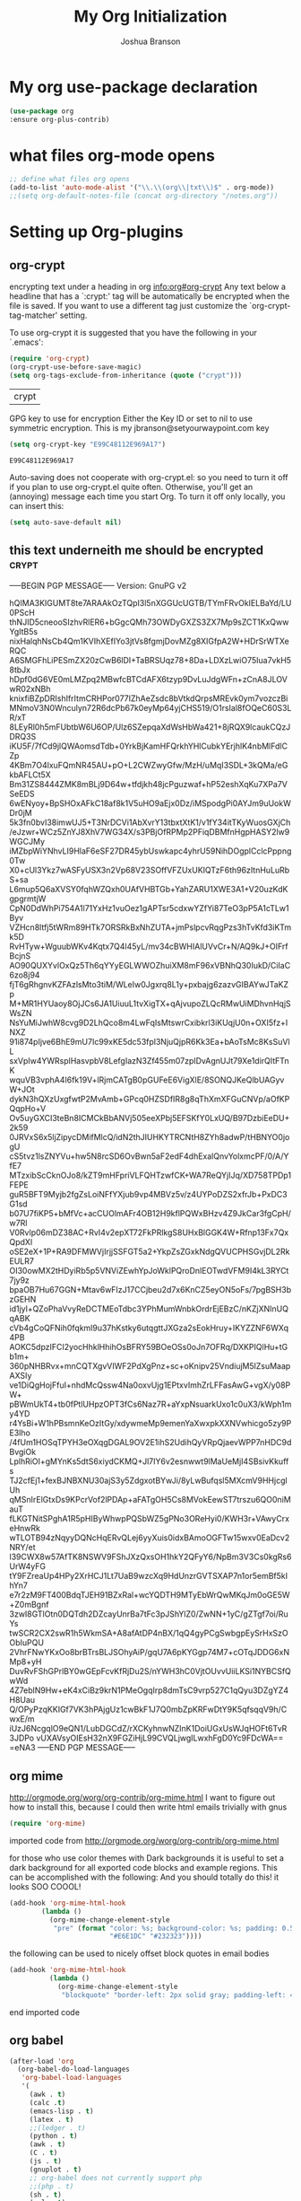 #+TITLE: My Org Initialization
#+AUTHOR: Joshua Branson
#+PROPERTY: header-args :
# this says that org mode will export up to the 4th level heading
# +OPTIONS: H:4
* My org use-package declaration
  #+BEGIN_SRC emacs-lisp
  (use-package org
  :ensure org-plus-contrib)
  #+END_SRC
* what files org-mode opens
#+BEGIN_SRC emacs-lisp
;; define what files org opens
(add-to-list 'auto-mode-alist '("\\.\\(org\\|txt\\)$" . org-mode))
;;(setq org-default-notes-file (concat org-directory "/notes.org"))
#+END_SRC
* Setting up Org-plugins
** org-crypt
  encrypting text under a heading in org
  [[info:org#org-crypt][info:org#org-crypt]]
   Any text below a headline that has a `:crypt:' tag will be
automatically be encrypted when the file is saved.  If you want to use
a different tag just customize the `org-crypt-tag-matcher' setting.

   To use org-crypt it is suggested that you have the following in your
`.emacs':

  #+BEGIN_SRC emacs-lisp
    (require 'org-crypt)
    (org-crypt-use-before-save-magic)
    (setq org-tags-exclude-from-inheritance (quote ("crypt")))
  #+END_SRC

  #+RESULTS:
  | crypt |

  GPG key to use for encryption
  Either the Key ID or set to nil to use symmetric encryption.
  This is my jbranson@setyourwaypoint.com key
  #+BEGIN_SRC emacs-lisp
     (setq org-crypt-key "E99C48112E969A17")
  #+END_SRC

  #+RESULTS:
  : E99C48112E969A17
  Auto-saving does not cooperate with org-crypt.el: so you need to turn it off if you plan to use org-crypt.el quite often.
  Otherwise, you'll get an (annoying) message each time you start Org.
  To turn it off only locally, you can insert this:
  # -*- buffer-auto-save-file-name: nil; -*-
  #+BEGIN_SRC emacs-lisp
    (setq auto-save-default nil)
  #+END_SRC

  #+RESULTS:

** this text underneith me should be encrypted                                  :crypt:
-----BEGIN PGP MESSAGE-----
Version: GnuPG v2

hQIMA3KIGUMT8te7ARAAkOzTQpI3l5nXGGUcUGTB/TYmFRvOkIELBaYd/LU0PScH
thNJID5cneooSIzhvRlER6+bGgcQMh73OWDyGXZS3ZX7Mp9sZCT1KxQwwYgItB5s
nixHalqhNsCb4Qm1KVIhXEfIYo3jtVs8fgmjDovMZg8XIGfpA2W+HDrSrWTXeRQC
A6SMGFhLiPESmZX20zCwB6lDI+TaBRSUqz78+8Da+LDXzLwiO75Iua7vkH58tbJx
hDpf0dG6VE0mLMZpq2MBwfcBTCdAFX6tzyp9DvLuJdgWFn+zCnA8JLOVwR02xNBh
knixfiBZpDRIshIfrItmCRHPor077IZhAeZsdc8bVtkdQrpsMREvk0ym7vozczBi
MNmoV3N0Wnculyn72R6dcPb67k0eyMp64yjCHS519/O1rsIal8fOQeC60S3LR/xT
8LEyRl0h5mFUbtbW6U6OP/Ulz6SZepqaXdWsHbWa421+8jRQX9lcaukCQzJDRQ3S
iKU5F/7fCd9jlQWAomsdTdb+0YrkBjKamHFQrkhYHlCubkYErjhlK4nbMlFdlCZp
4KBm7O4lxuFQmNR45AU+pO+L2CWZwyGfw/MzH/uMqI3SDL+3kQMa/eGkbAFLCt5X
Bm31ZS8444ZMK8mBLj9D64w+tfdjkh48jcPguzwaf+hP52eshXqKu7XPa7VSeEDS
6wENyoy+BpSHOxAFkC18af8k1V5uHO9aEjx0Dz/iMSpodgPi0AYJm9uUokWDr0jM
5k3fn0bvI38imwUJ5+T3NrDCVi1AbXvrY13tbxtXtK1/v1fY34itTKyWuosGXjCh
/eJzwr+WCz5ZnYJ8XhV7WG34X/s3PBjOfRPMp2PFiqDBMfnHgpHASY2lw9WGCJMy
iMZbpWiYNhvLI9HlaF6eSF27DR45ybUswkapc4yhrU59NihDOgplCclcPppng0Tw
X0+cUl3Ykz7wASFyUSX3n2Vp68V23SOffVFZUxUKIQTzF6th96zItnHuLuRbS+sa
L6mup5Q6aXVSY0fqhWZQxh0UAfVHBTGb+YahZARU1XWE3A1+V20uzKdKgpgrmtjW
CpN0DdWhPi754A1l71YxHz1vuOez1gAPTsr5cdxwYZfYi87TeO3pP5A1cTLw1Byv
VZHcn8ltfj5tWRm89HTk7ORSRkBxNhZUTA+jmPslpcvRqgPzs3hTvKfd3iKTmk5D
RvHTyw+WguubWKv4Kqtx7Q4l45yL/mv34cBWHIAlUVvCr+N/AQ9kJ+OIFrfBcjnS
AO90QUXYvlOxQz5Th6qYYyEGLWWOZhuiXM8mF96xVBNhQ30IukD/CiIaC6zo8j94
fjT6gRhgnvKZFAzlsMto3tiM/WLeIw0Jgxrq8L1y+pxbajg6zazvGIBAYwJTaKZp
M+MR1HYUaoy8OjJCs6JA1UiuuL1tvXigTX+qAjvupoZLQcRMwUiMDhvnHqjSWsZN
NsYuMiJwhW8cvg9D2LhQco8m4LwFqIsMtswrCxibkrl3iKUqjU0n+OXI5fz+INXZ
91i874pIjve6BhE9mU7Ic99xKE5dc53fpl3NjuQjpR6Kk3Ea+bAoTsMc8KsSuVlL
sxVpIw4YWRsplHasvpbV8LefgIazN3Zf455m07zpIDvAgnUJt79Xe1dirQItFTnK
wquVB3vphA4I6fk19V+lRjmCATgB0pGUFeE6VigXlE/8SONQJKeQlbUAGyvW+JOt
dykN3hQXzUxgfwtP2MvAmb+GPcq0HZSDfIR8g8qThXmXFGuCNVp/aOfKPQqpHo+V
Ov5uyGXCI3teBn8ICMCkBbANVj505eeXPbj5EFSKfY0LxUQ/B97DzbiEeDU+2k59
0JRVxS6x5ljZipycDMifMlcQ/idN2thJIUHKYTRCNtH8ZYh8adwP/tHBNYO0jogU
cS5tvz1lsZNYVu+hw5N8rcSD6OvBwn5aF2edF4dhExalQnvYolxmcPF/0/A/YfE7
MTzxibScCknOJo8/kZT9mHFpriVLFQHTzwfCK+WA7ReQYjIJq/XD758TPDp1FEPE
guR5BFT9Myjb2fgZsLoiNFfYXjub9vp4MBVz5v/z4UYPoDZS2xfrJb+PxDC3G1sd
b07U7fiKP5+bMfVc+acCUOlmAFr4OB12H9kflPQWxBHzv4Z9JkCar3fgCpH/w7Rl
V0Rvlp06mDZ38AC+RvI4v2epXT72FkPRlkgS8UHxBlGGK4W+Rfnp13Fx7QxQpdXl
oSE2eX+1P+RA9DFMWVjIrjjSSFGT5a2+YkpZsZGxkNdgQVUCPHSGvjDL2RkEULR7
OI30owMX2tHDyiRb5p5VNViZEwhYpJoWklPQroDnlEOTwdVFM9I4kL3RYCt7jy9z
bpaOB7Hu67GGN+Mtav6wFIzJ17CCjbeu2d7x6KnCZ5eyON5oFs/7pgBSH3bzGEHN
id1jyl+QZoPhaVvyReDCTMEoTdbc3YPhMumWnbkOrdrEjEBzC/nKZjXNInUQqABK
cVb4gCoQFNih0fqkml9u37hKstky6utqgttJXGza2sEokHruy+IKYZZNF6WXq4PB
AOKC5dpzIFCI2yocHhklHhihOsBFRY59BOeOSs0oJn7OFRq/DXKPIQlHu+tGb1m+
360pNHBRvx+mnCQTXgvVIWF2PdXgPnz+sc+oKnipv25VndiujM5lZsuMaapAXSIy
ve1DiQgHojFfuI+nhdMcQssw4Na0oxvUjg1EPtxvImhZrLFFasAwG+vgX/y08PW+
pBWmUkT4+tb0fPtlUHpzOPT3fCs6Naz7R+aYxpNsuarkUxo1c0uX3/kWph1my4YD
r4YsBi+W1hPBsmnKeOzItGy/xdywmeMp9emenYaXwxpkXXNVwhicgo5zy9PE3lho
/4fUm1HOSqTPYH3eOXqgDGAL9OV2E1ihS2UdihQyVRpQjaevWPP7nHDC9dBvgiOk
LplhRiOI+gMYnKs5dtS6xiydCKMQ+Jl7IY6v2esnwwt9lMaUeMjI4SBsivKkuffs
TJ2cfEj1+fexBJNBXNU30ajS3y5ZdgxotBYwJi/8yLwBufqsl5MXcmV9HHjcglUh
qMSnIrElGtxDs9KPcrVof2lPDAp+aFATgOH5Cs8MVokEewST7trszu6QO0niMauT
fLKGTNitSPghA1R5pHIByWhwpPQSbWZ5gPNo3OReHyi0/KWH3r+VAwyCrxeHnwRk
wTLOTB94zNqyyDQNcHqERvQLej6yyXuis0idxBAmoOGFTw15wxv0EaDcv2NRY/et
l39CWX8w57AfTK8NSWV9FShJXzQxsOH1hkY2QFyY6/NpBm3V3Cs0kgRs6UrW4yFG
tY9FZreaUp4HPy2XrHCJ1Lt7UaB9wzcXq9HdUnzrGVTSXAP7n1or5emBf5kIhYn7
e7r2zM9FT400BdqTJEH91BZxRal+wcYQDTH9MTyEbWrQwMKqJm0oGE5W+Z0mBgnf
3zwI8GTlOtn0DQTdh2DZcayUnrBa7tFc3pJShYlZ0/ZwNN+1yC/gZTgf7oi/RuYs
twSCR2CX2swR1h5WkmSA+A8afAtDP4nBX/1qQ4gyPCgSwbgpEySrHxSzOObIuPQU
2VhrFNwYKxOo8brBTrsBLJSOhyAiP/gqU7A6pKYGgp74M7+cOTqJDDG6xNMp8+yH
DuvRvFShGPrlBY0wGEpFcvKfRjDu2S/nYWH3hC0VjtOUvvUiiLKSi1NYBCSfQwWd
4Z7eblN9Hw+eK4xCiBz9krN1PMeOgqIrp8dmTsC9vrp527C1qQyu3DZgYZ4H8Uau
Q/OPyPzqKKIGf7VK3hPAjgUz1cwBkF1J7Q0mbZpKRFwDtY9K5qfsqqV9h/CwxE/m
iUzJ6NcgqlO9eQN1/LubDGCdZ/rXCKyhnwNZInK1DoiUGxUsWJqHOFt6TvR3JDPo
vUXAVsyOIEsH32nX9FGZiHjL99CVQLjwgILwxhFgD0Yc9FDcWA==
=eNA3
-----END PGP MESSAGE-----

** org mime

  http://orgmode.org/worg/org-contrib/org-mime.html
  I want to figure out how to install this, because I could then write html emails trivially with gnus
  #+BEGIN_SRC emacs-lisp
  (require 'org-mime)
  #+END_SRC


   imported code from http://orgmode.org/worg/org-contrib/org-mime.html

for those who use color themes with Dark backgrounds it is useful to set a dark background for all exported code blocks and example regions. This can be accomplished with the following:  And you should totally do this!  it looks SOO COOOL!
  #+BEGIN_SRC emacs-lisp
  (add-hook 'org-mime-html-hook
          (lambda ()
            (org-mime-change-element-style
             "pre" (format "color: %s; background-color: %s; padding: 0.5em;"
                           "#E6E1DC" "#232323"))))
  #+END_SRC

  the following can be used to nicely offset block quotes in email bodies
#+BEGIN_SRC emacs-lisp
(add-hook 'org-mime-html-hook
          (lambda ()
            (org-mime-change-element-style
             "blockquote" "border-left: 2px solid gray; padding-left: 4px;")))
#+END_SRC

end imported code

** org babel
  #+BEGIN_SRC emacs-lisp
    (after-load 'org
      (org-babel-do-load-languages
       'org-babel-load-languages
       '(
         (awk . t)
         (calc .t)
         (emacs-lisp . t)
         (latex . t)
         ;;(ledger . t)
         (python . t)
         (awk . t)
         (C . t)
         (js . t)
         (gnuplot . t)
         ;; org-babel does not currently support php
         ;;(php . t)
         (sh . t)
         (sql . t)
         ;;(sqlite . t)
         (gnuplot . t)
         )))
  #+END_SRC

  #+RESULTS:
  : ((emacs-lisp . t) (awk . t) (C . t) (js . t) (python . t) (gnuplot . t) (sh . t) (gnuplot . t))

  Type C-c C-v e  org-babel-execute-maybe to see what this plot produces
  #+BEGIN_SRC gnuplot
    plot 'data' with boxes, sin(x) with lines
  #+END_SRC

  #+RESULTS:

** org invoice

  #+BEGIN_SRC emacs-lisp
    (require 'org-invoice)
  #+END_SRC

  This lests you manage invoices with org-mode.  It is pretty cool!
  You can create invoices with the following format.  And just call org-invoice-report on the
  begin invoice.  Be careful NOT to put an inactive time stamp anywhere in the tree unless you want that
  parent to show up in the invoice.  ie: If you create a notes heading, don't have an inactive time stamp like
  <2015-09-02 Sat> because when you generate that invoice, Notes will show up in the invoice even though it
  has no time associated with it

 * Working for Waypoint

 #+BEGIN: invoice

  | Task / Date                   |  Time |  Price |
  |-------------------------------+-------+--------|
  | Wednesday, September 02, 2015 |  9:57 | 149.25 |
  | PCN HTML Design               |  9:57 | 149.25 |
  |-------------------------------+-------+--------|
  | Tuesday, August 18, 2015      |  3:19 |  49.75 |
  |                               |  3:19 |  49.75 |
  |-------------------------------+-------+--------|
  | Total:                        | 13:16 | 199.00 |
 #+END:

 ** PCN HTML Design
   :PROPERTIES:
   :RATE: 15
   :END:
   :LOGBOOK:
   CLOCK: [2015-10-16 Fri 14:49]--[2015-10-16 Fri 14:51] =>  0:02
   CLOCK: [2015-10-16 Fri 09:47]--[2015-10-16 Fri 12:34] =>  2:47
   CLOCK: [2015-10-15 Thu 17:32]--[2015-10-15 Thu 18:03] =>  0:31
   CLOCK: [2015-10-15 Thu 17:14]--[2015-10-15 Thu 17:26] =>  0:12
   CLOCK: [2015-10-15 Thu 16:24]--[2015-10-15 Thu 16:37] =>  0:13
   CLOCK: [2015-10-15 Thu 15:42]--[2015-10-15 Thu 15:57] =>  0:15
   CLOCK: [2015-10-15 Thu 14:47]--[2015-10-15 Thu 15:26] =>  0:39
   CLOCK: [2015-10-15 Thu 14:34]--[2015-10-15 Thu 14:42] =>  0:08
   CLOCK: [2015-10-15 Thu 13:26]--[2015-10-15 Thu 14:09] =>  0:43
   CLOCK: [2015-10-15 Thu 13:09]--[2015-10-15 Thu 13:17] =>  0:08
   CLOCK: [2015-10-15 Thu 11:16]--[2015-10-15 Thu 11:59] =>  0:43
   CLOCK: [2015-10-15 Thu 11:10]--[2015-10-15 Thu 11:12] =>  0:02
   CLOCK: [2015-10-14 Wed 14:49]--[2015-10-14 Wed 15:06] =>  0:17
   CLOCK: [2015-10-14 Wed 14:38]--[2015-10-14 Wed 14:49] =>  0:11
   CLOCK: [2015-10-14 Wed 11:39]--[2015-10-14 Wed 11:55] =>  0:16
   CLOCK: [2015-10-14 Wed 09:59]--[2015-10-14 Wed 10:01] =>  0:02
   CLOCK: [2015-10-14 Wed 09:05]--[2015-10-14 Wed 09:59] =>  0:54
   CLOCK: [2015-10-06 Tue 13:22]--[2015-10-06 Tue 13:50] =>  0:28
   CLOCK: [2015-10-06 Tue 11:34]--[2015-10-06 Tue 11:41] =>  0:07
   CLOCK: [2015-10-02 Fri 15:53]--[2015-10-02 Fri 16:20] =>  0:27
   CLOCK: [2015-10-02 Fri 13:21]--[2015-10-02 Fri 13:50] =>  0:29
   CLOCK: [2015-09-17 Thu 17:06]--[2015-09-17 Thu 17:29] =>  0:23
   :END:
   <2015-09-02 Sat>
 ** Client Bar (Jan 01 - Jan 15)
   :PROPERTIES:
   :RATE: 15
   :END:
   :LOGBOOK:
   CLOCK: [2015-10-16 Fri 14:49]--[2015-10-16 Fri 14:51] =>  0:02
   CLOCK: [2015-10-16 Fri 09:47]--[2015-10-16 Fri 12:34] =>  2:47
   CLOCK: [2015-10-15 Thu 17:32]--[2015-10-15 Thu 18:03] =>  0:31
   CLOCK: [2015-10-15 Thu 17:14]--[2015-10-15 Thu 17:26] =>  0:12
   CLOCK: [2015-10-15 Thu 16:24]--[2015-10-15 Thu 16:37] =>  0:13
   CLOCK: [2015-10-15 Thu 15:42]--[2015-10-15 Thu 15:57] =>  0:15
   CLOCK: [2015-10-15 Thu 14:47]--[2015-10-15 Thu 15:26] =>  0:39
   CLOCK: [2015-10-15 Thu 14:34]--[2015-10-15 Thu 14:42] =>  0:08
   CLOCK: [2015-10-15 Thu 13:26]--[2015-10-15 Thu 14:09] =>  0:43
   CLOCK: [2015-10-15 Thu 13:09]--[2015-10-15 Thu 13:17] =>  0:08
   CLOCK: [2015-10-15 Thu 11:16]--[2015-10-15 Thu 11:59] =>  0:43
   CLOCK: [2015-10-15 Thu 11:10]--[2015-10-15 Thu 11:12] =>  0:02
   CLOCK: [2015-10-14 Wed 14:49]--[2015-10-14 Wed 15:06] =>  0:17
   CLOCK: [2015-10-14 Wed 14:38]--[2015-10-14 Wed 14:49] =>  0:11
   CLOCK: [2015-10-14 Wed 11:39]--[2015-10-14 Wed 11:55] =>  0:16
   CLOCK: [2015-10-14 Wed 09:59]--[2015-10-14 Wed 10:01] =>  0:02
   CLOCK: [2015-10-14 Wed 09:05]--[2015-10-14 Wed 09:59] =>  0:54
   CLOCK: [2015-10-06 Tue 13:22]--[2015-10-06 Tue 13:50] =>  0:28
   CLOCK: [2015-10-06 Tue 11:34]--[2015-10-06 Tue 11:41] =>  0:07
   CLOCK: [2015-10-02 Fri 15:53]--[2015-10-02 Fri 16:20] =>  0:27
   CLOCK: [2015-10-02 Fri 13:21]--[2015-10-02 Fri 13:50] =>  0:29
   CLOCK: [2015-09-17 Thu 17:06]--[2015-09-17 Thu 17:29] =>  0:23
   :END:
   <2015-09-02 Sat>
** org-notify lets you know when you have upcoming appointments
  I would like to get this set up so that it shows pop-ups using a lua script.
  At the moment it only notifies you when you have approaching deadlines.
  #+BEGIN_SRC emacs-lisp

    (require 'org-notify)
    (org-notify-start)

    (org-notify-add 'appt
                    '(:time "-1s" :period "20s" :duration 10
                            :actions (-message -ding))
                    '(:time "15m" :period "2m" :duration 100
                            :actions -notify)
                    '(:time "2h" :period "5m" :actions -message)
                    '(:time "3d" :actions -email))
  #+END_SRC
** org-google-wheather
   I really want to get this set up at some point
   https://julien.danjou.info/projects/emacs-packages#google-weather
   (require 'org-google-weather)
** org-inlinetask
   Org inline task lets you define an inline task without treating it like a headline
   #+BEGIN_SRC emacs-lisp
     (require 'org-inlinetask)
   #+END_SRC

   Suppose you have something like this where point is at point:

   #+BEGIN_SRC org
           - [X] Call the farmer about buying his cows

                 POINT

                 I let him know that his cows were all rather nice and left a voicemail.  If he does not get back to me,
                 Then I'll have to call him again


           - [ ] call your momma
             Let her know she's a good Mom
   #+END_SRC

   Pressing C-c C-x t will insert an inline task like the one below

   #+BEGIN_SRC org
           - [X] Call the farmer about buying his cows
     ,*************** Call Mark S. Davis today again about making his site better.  If he does not respond move on.
                     SCHEDULED: <2015-11-30 Mon>
     ,*************** END
                 I let him know that his cows were all rather nice and left a voicemail.  If he does not get back to me,
                 Then I'll have to call him again


           - [ ] call your momma
             Let her know she's a good Mom
   #+END_SRC
** org-habit
   Org habit is a nice way to let you know how well you are doing on your habits.  It shows you a nice
   little color graph in your agenda view.  It is kind of cool.
   #+BEGIN_SRC emacs-lisp
   (require 'org-habit)
   #+END_SRC
* My org-mode preferences
** A big setq

  #+BEGIN_SRC emacs-lisp
    (setq
     ;; hide the leading stars in my org files
     org-hide-leading-stars t
     ;;seeing the ... that org mode does to how you that the heading continues in the text beneith it is kind of boring
     ;; http://endlessparentheses.com/changing-the-org-mode-ellipsis.html?source=rss
     ;; Other interesting characters are ↴, ⬎, ⤷, and ⋱.
     org-ellipsis " ↴"
     ;;org-ellipsis "⬎"
     ;; org-ellipsis "⤵"
     ;; don't let me accidentally delete text without realizing it in org.  ie: point is buried in a subtree, but you only
     ;; see the heading and you accidentally kill a line without knowing it.
     ;; this might not be supported for evil-mode
     org-catch-invisible-edits 'show-and-error
     ;; whenever I change state from TODO to DONE org will log that timestamp. Let's put that in a drawer
     org-log-into-drawer t
     ;; make org-mode record the date when you finish a task
     org-log-done 'time
     ;;org-log-done 'nil
     ;; when you press S-down, org changes the timestamp under point
     org-edit-timestamp-down-means-later t
     ;; make the agenda start on today not wednesday
     org-agenda-start-on-weekday nil
     ;; don't make the agenda only show saturday and Sunday if today is saturday. Make it show 7 days
     org-agenda-span 7
     ;; using the diary slows down the agenda view
     ;; but it also shows you upcoming calendar events
     org-agenda-include-diary t
     ;; this tells the agenda to take up the whole window and hide all other buffers
     org-agenda-window-setup 'current-window
     ;; this tells org-mode to only quit selecting tags for things when you tell it that you are done with it
     org-fast-tag-selection-single-key nil
     org-html-validation-link nil
     org-export-kill-product-buffer-when-displayed t
     ;; are there more backends that I can use?
     org-export-backends '(ascii beamer html texinfo latex)
     ;;most of these modules let you store links to various stuff in org
     org-bullets-bullet-list
     '("◉" "◎" "♠" "○" "►" "◇")
     org-modules '(org-bbdb org-gnus org-info org-invoice man org-toc org-habit org-mime org-crypt org-bullets)
     ;; load in the org-modules
     ;;org-load-modules-maybe t
     ;; where to put the :action: or :work: tag after a heading.  80 colums over
     org-tags-column 80
     ;; don't ask me if I want to run an babel code block.  I know what I'm doing
     org-confirm-babel-evaluate nil
     ;; activate org speed commands
     org-use-speed-commands t)

    ;;a visual hint to let you know what line you are in in org-mode agenda
    (add-hook 'org-agenda-finalize-hook (lambda () (hl-line-mode)))
  #+END_SRC

** my org capure templates
  This is SOOOO USEFUL!!!! Org capture lets you quickly jot down a thought that you have and place it in a file under
  a heading that you specify.  I have captchas for shopping, for books to read, for things to do.

  #+BEGIN_SRC emacs-lisp
  (setq org-capture-templates
      '(

        ("B" "Things I want to buy" entry (file+headline
        "~/programming/org/gtd/projects/managing-my-monies.org" "things I want to buy")
         "* %?\nEntered on %U\n  %i\n  %a")

        ("c" "Computers Anything")
        ("ca" "Awesome WM" entry (file+headline "~/programming/org/gtd/gtd.org" "awesome WM someday")
         "* TODO %?\nEntered on %U\n  %i\n  %a")
        ("ce" "emacs Todo" entry (file+headline "~/programming/org/gtd/projects/become-an-awesome-hacker.org" "emacs someday")
         "* TODO %?\n  %i\n  %a")
        ("cE" "Emacs Reference" entry (file+headline "~/programming/org/gtd/projects/become-an-awesome-hacker.org" "emacs reference")
         "* %?\nEntered on %U\n  %i\n  %a")
        ("cG" "Gimp Basics Reference" entry (file+headline "~/manuals/gimp.org" "Basic Concepts")
         "* %?\nEntered on %U\n  %i\n  %a")
        ("cH" "The GNU HURD")
        ("cHt" "Hurd" entry (file+headline "~/programming/org/gtd/projects/become-an-awesome-hacker.org"
                                                                       "Hurd")
         "* TODO %?\n  %i\n  %a")
        ("ct" "General Computer TODO"
         entry (file+headline "~/programming/org/gtd/projects/become-an-awesome-hacker.org" "General TODO")
         "* TODO %?\n  %i\n  %a")
        ("cw" "Waypoint")
        ("cwi" "ibca Web App")
        ("cwib" "bugs that need fixin'" entry (file+headline "~/programming/org/gtd/projects/working-for-waypoint.org"
                                                                       "bugs that need fixin'")
         "* TODO %?\n  %i\n  %a")
        ("cwic" "core features that must be done" entry (file+headline "~/programming/org/gtd/projects/working-for-waypoint.org"
                                                                       "core features that must be done")
         "* TODO %?\n  %i\n  %a")
        ("cwif" "features the app should have" entry (file+headline "~/programming/org/gtd/projects/working-for-waypoint.org"
                                                                    "features the app should have") "* TODO %?\n  %i\n  %a")
        ("cwir" "IBCA Reference" entry (file+headline "~/programming/org/gtd/projects/working-for-waypoint.org"
                                                      "IBCA Reference") "* %?\nEntered on %U\n  %i\n  %a")
        ("cwiw" "what I have done" entry (file+headline "~/programming/org/gtd/projects/working-for-waypoint.org"
                                                                 "what I have done") "* DONE %?\n  %i\n  %a")
        ("ch" "high star todo"
         entry (file+headline "~/programming/org/gtd/projects/become-an-awesome-hacker.org" "make high star an android app")
         "* todo %?\n  %i\n  %a")
        ("cl" "linux TODO" entry (file+headline "~/programming/org/gtd/projects/become-an-awesome-hacker.org" "linux someday")
         "* TODO %?\n  %i\n  %a")
        ("cL" "Linux Reference" entry (file+headline "~/programming/org/gtd/projects/become-an-awesome-hacker.org" "linux reference")
         "* %?\nEntered on %U\n  %i\n  %a")
        ("co" "organ TODO" entry (file+headline "~/programming/org/gtd/projects/become-an-awesome-hacker.org" "make organ an android app")
         "* TODO %?\n  %i\n  %a")
        ("cf" "Free the world" entry (file+headline "~/programming/org/gtd/gtd.org" "free the world free content")
         "* %?\nEntered on %U\n  %i\n  %a")

         ("cW" "Web")

        ("cWA" "Accrisoft Reference" entry (file+headline "~/programming/org/gtd/web.org" "Accrisoft reference")
         "* %?\nEntered on %U\n  %i\n  %a")

         ("cWB" "Bootstrap Reference" entry (file+headline "~/programming/org/gtd/web.org" "Bootstrap reference")
         "* %?\nEntered on %U\n  %i\n  %a")

         ("cWS" "Shoppify Reference" entry (file+headline "~/programming/org/gtd/web.org" "Shoppify reference")
         "* %?\nEntered on %U\n  %i\n  %a")

         ("cWW" "Web reference" entry (file+headline "~/programming/org/gtd/web.org" "Web reference")
         "* %?\nEntered on %U\n  %i\n  %a")


        ("C" "Community")
        ("Cc" "community TODO" entry (file+headline "~/programming/org/gtd/gtd.org" "community someday")
         "* TODO %?\n  %i\n  %a")

         ("Cn" "nice things to say" entry (file+headline "~/programming/org/gtd/projects/get-close-to-God.org" "nice things to say")
         "* TODO %?\nEntered on %U\n  %i\n  %a")
        ("Cs" "Social Skills Notes" entry (file+headline "~/programming/org/gtd/being-social.org" "Social Skills Notes")
         "* %?\nEntered on %U\n  %i\n  %a")

        ("C" "Calendar TODO" entry (file+headline "~/programming/org/gtd/gtd.org" "calendar")
         "* TODO %?\n  %i\n  %a")

        ("e" "entertainment")
        ("eb" "Books to Read" entry (file+headline "~/programming/org/gtd/projects/whatever-I-want.org" "Books to Read")
         "*  %i\n  %a")
        ("eM" "Good Movies Reference" entry (file+headline "~/programming/org/gtd/projects/whatever-I-want.org" "Good Movies")
         "*  %i\n  %a")
        ("em" "movies to watch" entry (file+headline "~/programming/org/gtd/projects/whatever-I-want.org" "movies to watch")
         "*  %i\n  %a")
        ("g" "getting close to God")
        ("gg" "get a close friend" entry (file+headline "/home/joshua/programming/org/gtd/projects/get-close-to-God.org"
                                                        "get a close friend") "* TODO %?\n  %i\n  %a")
        ("gb" "Boundaries")
        ("gbn" "Boundary Notes" entry (file+headline "~/programming/org/gtd/gtd.org" "Boundary Notes")
         "* %?\nEntered on %U\n  %i\n  %a")
        ("gbl" "Lowering My Expectations of Myself" entry (file+headline "~/programming/org/gtd/gtd.org"
                                                                         "Lowering My Expectations of Myself")
         "* %?\nEntered on %U\n  %i\n  %a")
        ("gbs" "Boundaries To Enforce" entry (file+headline "~/programming/org/gtd/projects/get-close-to-God.org" "Setting Boundaries")
         "* TODO %?\n  %i\n  %a")



        ("M" "Math")
        ("Mf" "fun math problems" entry (file+headline "/home/joshua/programming/org/gtd/projects/math.org" "fun math problems") "* TODO %?\n  %i\n  %a")
        ("p" "payless TODO" entry (file+headline "~/programming/org/gtd/gtd.org" "shopping todo")
         "* TODO %?\n  %i\n  %a")
        ("r" "Reference" entry (file+headline "~/programming/org/gtd/gtd.org" "general reference")
         "* %?\nEntered on %U\n  %i\n  %a")
        ("t" "TODO" entry (file+headline "~/programming/org/gtd/gtd.org" "general todo")
         "* TODO %?\nEntered on %U\n  %i\n  %a")
        ("q" "Quotations" entry (file+headline "~/programming/org/quotes.org" "Quotations")
         "* %?\nEntered on %U\n  %i\n  %a")
        ))
  #+END_SRC

** Agenda Configuration
*** Agenda icons via Category
   You can easily create custom icons to show up in your agenda next to your specific tasks. My icons are all about
   30 by 30 px.
   #+BEGIN_SRC emacs-lisp
    (setq org-agenda-category-icon-alist '(
                                      ("hacker"      "/home/joshua/pictures/org-icons/gnu-linux-icon.png" nil nil nil nil)
                                      ("MAKING CASH"   "/home/joshua/pictures/org-icons/money.png" nil nil nil nil)
                                      ("SEEKING GOD" "/home/joshua/pictures/org-icons/god.png" nil nil nil nil)
                                      ("BILLS"    "/home/joshua/pictures/org-icons/bills.png" nil nil nil nil)
                                      ("emacs"       "/home/joshua/pictures/org-icons/emacs.png" nil nil nil nil)
                                      ("WORK"       "/home/joshua/pictures/org-icons/work.png" nil nil nil nil)
                                      ))
   #+END_SRC
*** I generate my org-agenda-files and org-refile-targets
  Org-agenda-files are a list of files where you store your TODOs.  These are your things that need to be done, scheduled items,
  deadlines, recurring items, etc.  Then pressing "C-c a a" lets you build your agenda from all of your agenda files.  It is very
  useful. But it would be a pain to have to manually enter all of your agenda files.  So I've got some code here that I found online
  that lets me generate my agenda files.

  Org-refile-targets are a list of files and possibly headings in any org file that you can at any time jump to move pits of an
  org file to.  So let's say you're in weekly schedule.org, BUT you wish to quickly jump to shopping.org at the heading
  "Groceries",  you can very easily do that.

  EDIT:  I'm not really sure if this code is worth it.  The command org-agenda-files already stores your agenda files,  and I think that my custom.el file already keeps track of my agenda files.  Furthermore, (org-agenda-file-to-front) bound to "C-c [" is a nice way to keep track of agenda files.

  #+BEGIN_SRC emacs-lisp

(defun my-org-list-files (dirs ext)
  "Function to create list of org files in multiple subdirectories.
This can be called to generate a list of files for
org-agenda-files or org-refile-targets.

DIRS is a list of directories.

EXT is a list of the extensions of files to be included."
  (let ((dirs (if (listp dirs)
                  dirs
                (list dirs)))
        (ext (if (listp ext)
                 ext
               (list ext)))
        files)
    (mapc
     (lambda (x)
       (mapc
        (lambda (y)
          (setq files
                (append files
                        (file-expand-wildcards
                         (concat (file-name-as-directory x) "*" y)))))
        ext))
     dirs)
    (mapc
     (lambda (x)
       (when (or (string-match "/.#" x)
                 (string-match "#$" x))
         (setq files (delete x files))))
     files)
    files))


(defvar my-org-agenda-directories '("~/programming/org/")
  "List of directories containing org files.")
(defvar my-org-agenda-extensions '(".org")
  "List of extensions of agenda files")

(setq my-org-agenda-directories '("~/programming/org/" "~/programming/org/gtd/"
                                  "~/programming/org/gtd/projects"))
(setq my-org-agenda-extensions '(".org"))

(defun my-org-set-agenda-files ()
  (interactive)
  (setq org-agenda-files (my-org-list-files
                          my-org-agenda-directories
                          my-org-agenda-extensions)
        ;;org-refile-targets (my-org-list-files
          ;;                  my-org-agenda-directories
            ;;                my-org-agenda-extensions
                          ;;  )
        ))

(my-org-set-agenda-files)

  #+END_SRC

  Refile targets include this file and any file contributing to the agenda - up to 5 levels deep  But unfortunately, I cannot
  get org-refile to work.


  You absolutely want org-refile targets!!! Trust me on this!!!  You can very quickly jot down your todo list in org,
  in no particular order, then when your list is done, you can quickly refile your agenda files very quickly.  This works awesomeingly with helm-mode.


  This was some crusty code that I'm not sure if I need to keep to get refile targets to work.

  ;; (setq org-completion-use-ido nil)
  ;; (setq org-refile-allow-creating-parent-nodes t)

  #+BEGIN_SRC emacs-lisp
    (setq org-refile-targets '((nil :maxlevel . 2)
                               (org-agenda-files :tag . "capture")
                               (org-agenda-files :maxlevel . 2)))
    (setq org-outline-path-complete-in-steps nil)         ; Refile in a single go
    (setq org-refile-use-outline-path t)                  ; Show full paths for refiling
  #+END_SRC

*** My custom agenda commands
    Any commands that I make here are accessable with C-c a <key>

    #+BEGIN_SRC emacs-lisp
      (setq org-agenda-custom-commands
            '(
              ;; a global search for agenda entries planned this week/day
              ("x" agenda)

              ;; a global search for agenda entries planned this week/day, but
              ;;only those with hour specifications
              ("y" agenda*)

              ;; a global searcher with "WAITING" as the TODO keywoard
              ;; but I don't use waiting as a keyword
              ;; ("w" todo "WAITING")
              ;; ("w" todo "WAITING")

              ("D" todo "⚑ DELEGATED" )

              ;; the same search bit with searching for projects
              ("P" todo "♇ PROJECT")


              ("S" todo "STARTED" )

              ("c" todo "☺ CHARGED")

              ;; the same search but only in the current buffer and displaying the
              ;; results as a sparse tree
              ("W" todo-tree "WAITING")

              ;; a global search for headlines marked :boss: bot not :urgent:
              ("u" tags "+boss-urgent")

              ;; The same search but limiting the search to items that are TODO items
              ("v" tags-todo "+boss-urgent")

              ;; the same search as C-c a u but only in the current buffer displaying
              ;; the results in a sparse tree
              ("U" tags-tree "+boss-urgent")

              ;; Create a sparse tree in the current buffer with all entries containing
              ;;the word FIXME
              ("f" occur-tree "\\<FIXME\\>")

              ;;
              ;; ("h" . "HOME+Name tags searches") ; description for "h" prefix
              ;; ("hl" tags "+home+Lisa")
              ;; ("hp" tags "+home+Peter")
              ;; ("hk" tags "+home+Kim")


            ;; ("H" "Office and Home Lists"
            ;; ((agenda)
            ;; (tags-todo "OFFICE")
            ;; (tags-todo "HOME")
            ;; (tags-todo "COMPUTER")
            ;; (tags-todo "DVD")
            ;; (tags-todo "READING")))
              )
            )
    #+END_SRC
** I can make add words to the TODO and DONE keywords
  #+BEGIN_SRC emacs-lisp
  ; Targets start with the file name - allows creating level 1 tasks
    (setq org-refile-use-outline-path (quote file))
  #+END_SRC


  I can specify that when I use org-refile that I want to be able to refile an entry by being shown an indirect buffer of an org-mode
  file, that initially hides all of the sub headings.  I can refile by tabbing to various subtrees and then via pressing enter.
  #+BEGIN_SRC emacs-lisp
    ; Targets complete in steps so we start with filename, TAB shows the next level of targets etc
    (setq org-outline-path-complete-in-steps t)
  #+END_SRC

  I want to make specific TODO states.  Anything after the "|" is marked completed and appears green.  Anything before it, shows
  that the item is still actionable and it is red.

  I should also point out, that most people will probably want TODO to be the first keyword.  Suppose that you have a recurring
  task like the following:

  #+BEGIN_SRC org
    ,* TODO Brush my teeth
      SCHEDULED: <2015-11-15 Sun +1d>
      :LOGBOOK:
      - State "TODO"       from              [2015-11-15 Sun 09:24]
      :END:
  #+END_SRC

  Whenever you complete this task, and do a C-c C-t (org-todo), org will put a short message inside a drawer under the item.
  Then, since this item is not properly DONE (since it still repeats), org-mode will try to find the proper TODO state to put in.
  By default, org-mode uses the first keyword specified by org-todo-keywords.  So most users will probably want to make TODO
  the first keyword.

  Also the TODO(t!), means that "t" will be used as the quick key for this TODO entry in the todo pop up dialog.  The "!" means to
  only record the time of the state change. You can also use a "@" instead of "!" to specify that you would like to enter a note
  when you change the item's state.  So "DONE(d@)" means that you want to use d as the shortcut key, and you'd org-mode to prompt
  you for a not when you do so.

  You can also have syntax like "PROJECT(p@/!)", which means to record a note when you change an items TODO keyword to project,
  and you'd like to only record a timestamp if that item's keyword ever changes to any other todo keyword.

  Apparently I can define a NEXTACTION keyword too. http://thread.gmane.org/gmane.emacs.orgmode/523

  #+BEGIN_SRC emacs-lisp
    (setq org-todo-keywords
    '((sequence "☛ TODO(t!)" "♇ PROJECT(r)" "STARTED(s!)"  "⚑ DELEGATED(e!)" "☺ CHARGED(c!)" "|" "$ PAID(p!)" "✔ DONE(d!)")))

    ;; I'm not sure how to globally set tags.  I would like to know how to do that, so I won't have to specify all the tags
    ;; the top of each agenda document
    ;; I can apparently also specify org-tag-faces which will make certain tags look certain colors!
    ;; why is this big hunk of setq not working?
    ;; (setq org-tag-alist '(("waiting(w)" . ?w)
    ;; ("action(a)" . ?a) ("career" . ?r) ("community" . ?m) ("gnu" . ?g)
    ;; ("someday" . ?o) ("project" . ?p) ("reference" . ?e) ("reward" . ?d))

    ;; org-tag-faces '(("waiting(w)" . org-warning) ("action(a)" . org-warning)
    ;;  ("career" . "green") ("community" . "green") ("gnu" . "green") ("someday" . "yellow")
    ;;  ("project" . "blue") ("reference" . "green") ("reward" . "green")))


    ;;  (setq org-todo-keywords
    ;;        (quote ((sequence "TODO(t)" "STARTED(s)" "|" "DONE(d!/!)")
    ;;                (sequence "WAITING(w@/!)" "SOMEDAY(S)" "|" "CANCELLED(c@/!)"))))

    ;;(setq org-todo-keyword-faces
      ;;     '(("TODO" . org-warning) ("STARTED" . "yellow")
        ;;     ("CANCELED" . (:foreground "blue" :weight bold))))
  #+END_SRC

** Org Clock Settings
  #+BEGIN_SRC emacs-lisp

;; Save the running clock and all clock history when exiting Emacs, load it on startup
(setq org-clock-persistence-insinuate t)
(setq org-clock-persist t)
(setq org-clock-in-resume t)

;; Change task state to STARTED when clocking in
(setq org-clock-in-switch-to-state "STARTED")
;; Save clock data and notes in the LOGBOOK drawer
(setq org-clock-into-drawer t)
;; Removes clocked tasks with 0:00 duration
(setq org-clock-out-remove-zero-time-clocks t)

;; Show clock sums as hours and minutes, not "n days" etc.
(setq org-time-clocksum-format
      '(:hours "%d" :require-hours t :minutes ":%02d" :require-minutes t))

;; Show the clocked-in task - if any - in the header line
(defun sanityinc/show-org-clock-in-header-line ()
  (setq-default header-line-format '((" " org-mode-line-string " "))))

(defun sanityinc/hide-org-clock-from-header-line ()
  (setq-default header-line-format nil))

(add-hook 'org-clock-in-hook #'sanityinc/show-org-clock-in-header-line)
(add-hook 'org-clock-out-hook #'sanityinc/hide-org-clock-from-header-line)
(add-hook 'org-clock-cancel-hook #'sanityinc/hide-org-clock-from-header-line)

(after-load 'org-clock
  (define-key org-clock-mode-line-map [header-line mouse-2] #'org-clock-goto)
  (define-key org-clock-mode-line-map [header-line mouse-1] #'org-clock-menu))

;;you can start clocking in on an event in the agenda buffer by pressing P
(use-package org-pomodoro
  :ensure t)
(after-load 'org-agenda
  (define-key org-agenda-mode-map (kbd "P") 'org-pomodoro))
  #+END_SRC

** customizing stuck projects
** COMMENT easy templates
Easy templates are a way that org mode allows you to define templates.  For example

=<c= expands into

#+BEGIN_SRC org
  ,#+BEGIN_CENTER

  ,#+END_CENTER
#+END_SRC

But I want to be able to customize this list to include all of the org babel languages.
ie: but this is not currently working

#+BEGIN_SRC emacs-lisp
 ;; (add-to-list org-structure-template-alist '(("js" "#+BEGIN_SRC js\n?\n ,#+END_SRC")))
#+END_SRC


(print org-structure-template-alist )

* My Org-mode-hook
Org-mode does not play well with yasnippet.  So this function that I got here [[info:org#Conflicts][info:org#Conflicts]] should help
with making yasnippet play well with org-mode.  It seems to 1st make TAB try to do any org expanding, then it'll
try to expand a yasnippet.

#+BEGIN_SRC emacs-lisp
(defun yas/org-very-safe-expand ()
    (let ((yas/fallback-behavior 'return-nil)) (yas/expand)))
#+END_SRC

#+RESULTS:
: yas/org-very-safe-expand

#+BEGIN_SRC emacs-lisp
(add-hook 'org-mode-hook '(lambda ()

                                ;; https://bitbucket.org/ukaszg/org-eldoc org eldoc looks cool
                                (require 'org-eldoc)
                                ;;(org-eldoc-load)
                                (make-variable-buffer-local 'yas/trigger-key)
                                (setq yas/trigger-key [tab])
                                (add-to-list 'org-tab-first-hook 'yas/org-very-safe-expand)
                                (define-key yas/keymap [tab] 'yas/next-field)
                                ;; make the lines in the buffer wrap around the edges of the screen.
                                ;; YES!!!!! These next two modes auto-indents org-buffers as you type!  NO NEED FOR
                                ;; to press C-c q  or fill-paragraph ever again!
                                (visual-line-mode)
                                (org-indent-mode)
                                ;; apparently this does the same thing as the above combined modes
                                ;; (toggle-word-wrap)
                                (org-bullets-mode 1)
                                ;;make ">=" look like >=, etc.
                                (push '(">=" . ?≥) prettify-symbols-alist)
                                (push '("<=" . ?≤) prettify-symbols-alist)
                                (push '("\\geq" . ?≥) prettify-symbols-alist)
                                (push '("\\leq" . ?≤) prettify-symbols-alist)
                                (push '("\\neg" . ?¬) prettify-symbols-alist)
                                (push '("\\rightarrow" . ?→) prettify-symbols-alist)
                                (push '("\\leftarrow" . ?←) prettify-symbols-alist)
                                (push '("\\infty" . ?∞) prettify-symbols-alist)
                                (push '("-->" . ?→) prettify-symbols-alist)
                                (push '("<--" . ?←) prettify-symbols-alist)
                                (push '("\\exists" . ?∃) prettify-symbols-alist)
                                (push '("\\nexists" . ?∄) prettify-symbols-alist)
                                (push '("\\forall" . ?∀) prettify-symbols-alist)
                                (push '("\\or" . ?∨) prettify-symbols-alist)
                                (push '("\\and" . ?∧) prettify-symbols-alist)
                                (push '(":)" . ?☺) prettify-symbols-alist)
                                (push '("):" . ?☹) prettify-symbols-alist)
                                (push '(":D" . ?☺) prettify-symbols-alist)
                                (push '("\\checkmark" . ?✓) prettify-symbols-alist)
                                (push '("\\check" . ?✓) prettify-symbols-alist)
                                (push '("1/4" . ?¼) prettify-symbols-alist)
                                (push '("1/2" . ?½) prettify-symbols-alist)
                                (push '("3/4" . ?¾) prettify-symbols-alist)
                                (push '("1/7" . ?⅐) prettify-symbols-alist)
                                ;; ⅕ ⅖ ⅗ ⅘ ⅙ ⅚ ⅛ ⅜ ⅝ ⅞
                                (push '("ae" . ?æ) prettify-symbols-alist)
                                (push '("^_^" . ?☻) prettify-symbols-alist)))
#+END_SRC

* customize org-stuck projects
  C-c a # will list all of your stuck projects.  According to David Allen's Getting Things Done productivity system,
  a stuck project [fn:1] is one where the next action is not defined.  That is, your project does not have any next actions.  No one
  knows what the next step to do is for the project.

  Anyway, org-stuck-projects helps you to identify where your projects are.   It is a list with 4 entries:
  - A tags/todo/propery that identifies this heading as a project
  - A list of todo keywords that show that this project is NOT stuck.  If any of these todo keywords show up under the projects'
    tree, then that project is not stuck
  - A list of tags identifying non-stuck projects
  - A regexp matching non-stuck projects

  #+BEGIN_SRC emacs-lisp
  (setq org-stuck-projects '("PROJECT" ("TODO NEXT") ("action") "\\<IGNORE\\>" ))
  #+END_SRC

* misc
  A lot of this is code that I didn't wrote and don't use. But I keep it because I might one day.
** a hydra that I found online that lets you easily remember some of the org commands
  this is not working?
  we want to remember the org keyboard navigation commands eh?
  https://github.com/abo-abo/hydra/wiki/Emacs
  #+BEGIN_SRC emacs-lisp

(defhydra hydra-outline (:color pink :hint nil)
  "
^Hide^             ^Show^           ^Move
^^^^^^------------------------------------------------------
_hs_: sublevels     _sa_: all         _u_: up
_hb_: body          _se_: entry       _n_: next visible
_ho_: other         _sc_: children    _p_: previous visible
_he_: entry         _sb_: branches    _f_: forward same level
_hl_: leaves        _st_: subtree     _b_: backward same level
_ht_: subtree

"
  ;; Hide
  ("hs" hide-sublevels)    ; Hide everything but the top-level headings
  ("hb" hide-body)         ; Hide everything but headings (all body lines)
  ("ho" hide-other)        ; Hide other branches
  ("he" hide-entry)        ; Hide this entry's body
  ("hl" hide-leaves)       ; Hide body lines in this entry and sub-entries
  ("ht" hide-subtree)      ; Hide everything in this entry and sub-entries
  ;; Show
  ("sa" show-all)          ; Show (expand) everything
  ("se" show-entry)        ; Show this heading's body
  ("sc" show-children)     ; Show this heading's immediate child sub-headings
  ("sb" show-branches)     ; Show all sub-headings under this heading
  ("st" show-subtree)      ; Show (expand) everything in this heading & below
  ;; Move
  ("u" outline-up-heading)                ; Up
  ("n" outline-next-visible-heading)      ; Next
  ("p" outline-previous-visible-heading)  ; Previous
  ("f" outline-forward-same-level)        ; Forward - same level
  ("b" outline-backward-same-level)       ; Backward - same level

  ("z" nil "leave"))

(define-key org-mode-map (kbd "C-c #") 'hydra-outline/body) ; by example
(global-set-key (kbd "C-c #") 'hydra-outline/body)
  #+END_SRC

** A definition I found online org-begin-template
  I should really check this out at some point http://pragmaticemacs.com/emacs/wrap-text-in-an-org-mode-block/ In my most recent
  post on org-mode, I talked about using blocks to mark text as being latex, or source code and so on. I mentioned using the
  shortcuts like <e then TAB on a new line to create an empty block. Sometimes it is handy to wrap existing text in a block, and
  the following function does that for the text you have selected.

  This has been in my config file for ages and I can’t remember where it came from – I know I didn’t write it! A bit of googleing
  suggests this could be the origin, but if anyone knows different, let me know.

  I bind the function to C-< because it reminds me of the < shortcuts to create the blocks, and I don’t use the
  org-cycle-agenda-files that is usually bound to that key combo.

  #+BEGIN_SRC emacs-lisp
  ;;;;;;;;;;;;;;;;;;;;;;;;;;;;;;;;;;;;;;;;;;;;;;;;;;;;;;;;;;;;;;;;;;;;;;;;;;;;
  ;; function to wrap blocks of text in org templates                       ;;
  ;; e.g. latex or src etc                                                  ;;
  ;;;;;;;;;;;;;;;;;;;;;;;;;;;;;;;;;;;;;;;;;;;;;;;;;;;;;;;;;;;;;;;;;;;;;;;;;;;;
  (defun org-begin-template ()
  "Make a template at point."
  (interactive)
  (if (org-at-table-p)
      (call-interactively 'org-table-rotate-recalc-marks)
    (let* ((choices '(("s" . "SRC")
                      ("e" . "EXAMPLE")
                      ("q" . "QUOTE")
                      ("v" . "VERSE")
                      ("c" . "CENTER")
                      ("l" . "LaTeX")
                      ("h" . "HTML")
                      ("a" . "ASCII")))
           (key
            (key-description
             (vector
              (read-key
               (concat (propertize "Template type: " 'face 'minibuffer-prompt)
                       (mapconcat (lambda (choice)
                                    (concat (propertize (car choice) 'face 'font-lock-type-face)
                                            ": "
                                            (cdr choice)))
                                  choices
                                  ", ")))))))
      (let ((result (assoc key choices)))
        (when result
          (let ((choice (cdr result)))
            (cond
             ((region-active-p)
              (let ((start (region-beginning))
                    (end (region-end)))
                (goto-char end)
                (insert "#+END_" choice "\n")
                (goto-char start)
                (insert "#+BEGIN_" choice "\n")))
             (t
              (insert "#+BEGIN_" choice "\n")
              (save-excursion (insert "#+END_" choice))))))))))

;;bind to key
;;(define-key org-mode-map (kbd "C-<") 'org-begin-template)

#+END_SRC

** to load this file do org-babel-load-file and it'll pop up helm and you'll have to say that you want
  to load this file.  All the scripts in this file will be exported and saved into init-org.el.  Then
  that file will be loaded.

* provide this file
  #+BEGIN_SRC emacs-lisp
    (provide 'init-org)
  #+END_SRC

* Footnotes

[fn:1]  A project is an action that has multiple sequential steps.
